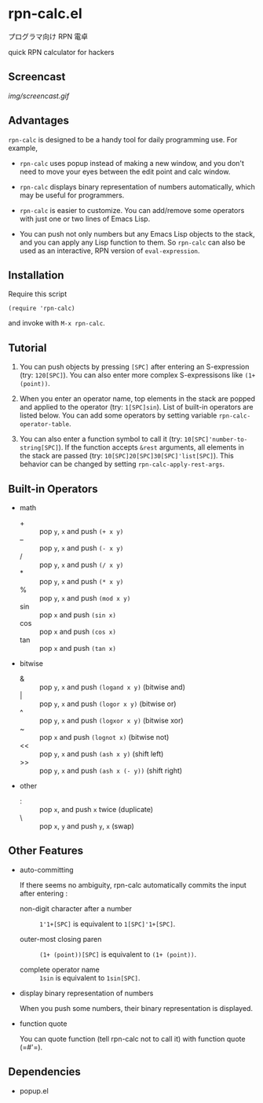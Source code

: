 * rpn-calc.el

プログラマ向け RPN 電卓

quick RPN calculator for hackers

** Screencast

[[img/screencast.gif]]

** Advantages

=rpn-calc= is designed to be a handy tool for daily programming
use. For example,

- =rpn-calc= uses popup instead of making a new window, and you don't
  need to move your eyes between the edit point and calc window.

- =rpn-calc= displays binary representation of numbers automatically,
  which may be useful for programmers.

- =rpn-calc= is easier to customize. You can add/remove some
  operators with just one or two lines of Emacs Lisp.

- You can push not only numbers but any Emacs Lisp objects to the
  stack, and you can apply any Lisp function to them. So =rpn-calc=
  can also be used as an interactive, RPN version of
  =eval-expression=.

** Installation

Require this script

: (require 'rpn-calc)

and invoke with =M-x rpn-calc=.

** Tutorial

1. You can push objects by pressing =[SPC]= after entering an
   S-expression (try: =120[SPC]=). You can also enter more complex
   S-expressisons like =(1+ (point))=.

2. When you enter an operator name, top elements in the stack are
   popped and applied to the operator (try: =1[SPC]sin=). List of
   built-in operators are listed below. You can add some operators by
   setting variable =rpn-calc-operator-table=.

3. You can also enter a function symbol to call it (try:
   =10[SPC]'number-to-string[SPC]=). If the function accepts =&rest=
   arguments, all elements in the stack are passed (try:
   =10[SPC]20[SPC]30[SPC]'list[SPC]=). This behavior can be changed by
   setting =rpn-calc-apply-rest-args=.

** Built-in Operators

- math
  - + :: pop =y=, =x= and push =(+ x y)=
  - -- :: pop =y=, =x= and push =(- x y)=
  - / :: pop =y=, =x= and push =(/ x y)=
  - * :: pop =y=, =x= and push =(* x y)=
  - % :: pop =y=, =x= and push =(mod x y)=
  - sin :: pop =x= and push =(sin x)=
  - cos :: pop =x= and push =(cos x)=
  - tan :: pop =x= and push =(tan x)=

- bitwise
  - & :: pop =y=, =x= and push =(logand x y)= (bitwise and)
  - | :: pop =y=, =x= and push =(logor x y)= (bitwise or)
  - ^ :: pop =y=, =x= and push =(logxor x y)= (bitwise xor)
  - ~ :: pop =x= and push =(lognot x)= (bitwise not)
  - << :: pop =y=, =x= and push =(ash x y)= (shift left)
  - >> :: pop =y=, =x= and push =(ash x (- y))= (shift right)

- other
  - : :: pop =x=, and push =x= twice (duplicate)
  - \ :: pop =x=, =y= and push =y=, =x= (swap)

** Other Features

- auto-committing

  If there seems no ambiguity, rpn-calc automatically commits the
  input after entering :

  - non-digit character after a number ::

    =1'1+[SPC]= is equivalent to =1[SPC]'1+[SPC]=.

  - outer-most closing paren ::

    =(1+ (point))[SPC]= is equivalent to =(1+ (point))=.

  - complete operator name ::

    =1sin= is equivalent to =1sin[SPC]=.

- display binary representation of numbers

  When you push some numbers, their binary representation is
  displayed.

- function quote

  You can quote function (tell rpn-calc not to call it) with function
  quote (=#'​=).

** Dependencies

- popup.el
